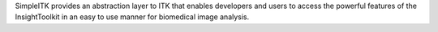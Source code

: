 SimpleITK provides an abstraction layer to ITK that enables developers                          and users to access the powerful features of the InsightToolkit in an easy                          to use manner for biomedical image analysis.


